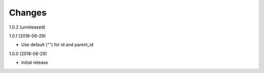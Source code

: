 Changes
=======

1.0.2 (unreleased)


1.0.1 (2018-06-29)

- Use default ("") for id and parent_id


1.0.0 (2018-06-29)

- Initial release
